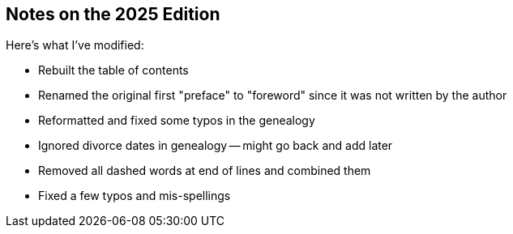 == Notes on the 2025 Edition

Here's what I've modified:

* Rebuilt the table of contents
* Renamed the original first "preface" to "foreword" since it was not written
  by the author
* Reformatted and fixed some typos in the genealogy
* Ignored divorce dates in genealogy -- might go back and add later
* Removed all dashed words at end of lines and combined them
* Fixed a few typos and mis-spellings
